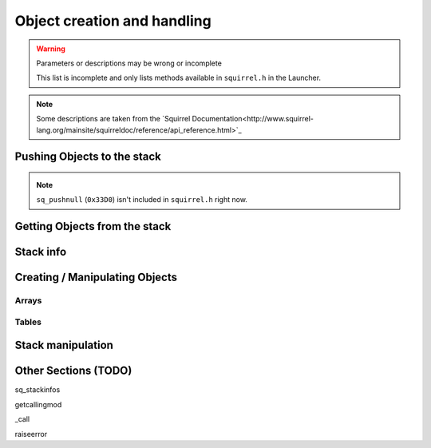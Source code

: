 Object creation and handling
============================

.. warning::

    Parameters or descriptions may be wrong or incomplete

    This list is incomplete and only lists methods available in ``squirrel.h`` in the Launcher.

.. note::

    Some descriptions are taken from the `Squirrel Documentation<http://www.squirrel-lang.org/mainsite/squirreldoc/reference/api_reference.html>`_

.. cpp:class:: SquirrelManagerBase

Pushing Objects to the stack
----------------------------

.. _pushbool:

.. cpp:function:: void pushbool(HSquirrelVM* sqvm, const SQBool bVal)

    :param HSquirrelVM* sqvm: the target VM
    :param SQInteger bVal: the bool that has to be pushed

    pushes a bool to the stack

.. _pushinteger:

.. cpp:function:: void pushinteger(HSquirrelVM* sqvm, const SQInteger iVal)

    :param HSquirrelVM* sqvm: the target VM
    :param SQInteger iVal: the integer that has to be pushed

    pushes an integer to the stack

.. _pushfloat:

.. cpp:function:: void pushfloat(HSquirrelVM* sqvm, const SQFloat fVal)

    :param HSquirrelVM* sqvm: the target VM
    :param SQInteger fVal: the float that has to be pushed

    pushes a float to the stack

.. _pushstring:

.. cpp:function:: void pushstring(HSquirrelVM* sqvm, const SQChar* sVal, int length = -1)

    :param HSquirrelVM* sqvm: the target VM
    :param SQChar* sVal: pointer to the string that has to be pushed
    :param int len: length of the string ``sVal``
    :remarks: if the parameter length is less than 0 the VM will calculate the length using ``strlen``

    pushes a string to the stack

.. _pushasset:

.. cpp:function:: void pushasset(HSquirrelVM* sqvm, const SQChar* sVal, int length = -1)

    :param HSquirrelVM* sqvm: the target VM
    :param SQChar* sVal: pointer to the string that has to be pushed
    :param int len: length of the string ``sVal``
    :remarks: if the parameter length is less than 0 the VM will calculate the length using ``strlen``

    pushes an asset to the stack

.. _pushvector:

.. cpp:function:: void pushvector(HSquirrelVM* sqvm, const Vector3 vVal)

    :param HSquirrelVM* sqvm: the target VM
    :param Vector3 vVal: vector that has to be pushed

    pushes a vector to the stack

.. _pushobject:

.. cpp:function:: void pushobject(HSquirrelVM* sqvm, SQObject obj)

    :param HSquirrelVM* sqvm: the target VM
    :param SQObject obj: the object that has to be pushed

    pushes an object like functions to the stack

.. _pushroottable:

.. cpp:function:: void pushroottable(HSquirrelVM* sqvm)

    :param HSquirrelVM* sqvm: the target VM

    pushes the current root table into the stack

.. note::

    ``sq_pushnull`` (``0x33D0``) isn't included in ``squirrel.h`` right now.

Getting Objects from the stack
------------------------------

.. _getbool:

.. cpp:function:: SQBool getbool(HSquirrelVM* sqvm, const SQInteger stackpos)

    :param HSquirrelVM* sqvm: the target vm
    :param SQInteger stackpos: stack position of the object
    :returns: The value of the object

.. _getinteger:

.. cpp:function:: SQInteger getinteger(HSquirrelVM* sqvm, const SQInteger stackpos)

    :param HSquirrelVM* sqvm: the target vm
    :param SQInteger stackpos: stack position of the object
    :returns: The value of the object


.. _getfloat:

.. cpp:function:: SQFloat getfloat(HSquirrelVM* sqvm, const SQInteger stackpos)

    :param HSquirrelVM* sqvm: the target vm
    :param SQInteger stackpos: stack position of the object
    :returns: The value of the object


.. _getstring:

.. cpp:function:: SQChar* getstring(HSquirrelVM* sqvm, const SQInteger stackpos)

    :param HSquirrelVM* sqvm: the target vm
    :param SQInteger stackpos: stack position of the object
    :returns: The value of the object


.. _getvector:

.. cpp:function:: Vector3 getvector(HSquirrelVM* sqvm, const SQInteger stackpos)

    :param HSquirrelVM* sqvm: the target vm
    :param SQInteger stackpos: stack position of the object
    :returns: The value of the object


.. _getasset:

.. cpp:function:: SQChar* getasset(HSquirrelVM* sqvm, const SQInteger stackpos)

    :param HSquirrelVM* sqvm: the target vm
    :param SQInteger stackpos: stack position of the object
    :returns: The value of the object


.. _getConstants:

.. cpp:function:: SQTable* getConstants(HSquirrelVM* sqvm)

    :param HSquirrelVM* sqvm: the target vm
    :returns: the table of constants

    Pushes the constants table to the stack.

    Used to add global constants for scripts.

    .. code-block:: cpp

        getConstants(sqvm);

        pushstring(sqvm, "MY_CONSTANT");
        pushstring(sqvm, "MY_VALUE");
        newslot(sqvm, -3, false);

        removeFromStack(sqvm); // don't forget this!

Stack info
----------

.. _sq_getfunction:

.. cpp:function:: int sq_getfunction(HSquirrelVM* sqvm, const SQChar* name, SQObject* returnObj, const SQChar* signature)

    :param HSquirrelVM* sqvm: the target vm
    :param SQChar* name: the function name to search for
    :param SQObject* returnObj:
    :param SQChar* signature:

    returns ``0`` if the function was found.

    .. code-block:: cpp

        SQObject functionobj {};
        int result = sq_getfunction(m_pSQVM->sqvm, funcname, &functionobj, 0);
        if (result != 0) // This func returns 0 on success for some reason
        {
            NS::log::squirrel_logger<context>()->error("Call was unable to find function with name '{}'. Is it global?", funcname);
            return SQRESULT_ERROR;
        }

.. cpp:function:: SQRESULT get(HSquirrelVM* sqvm, const SQInteger stackpos)

Creating / Manipulating Objects
--------------------

Arrays
~~~~~~

.. _newarray:

.. cpp:function:: SQRESULT newarray(HSquirrelVM* sqvm, const SQInteger size = 0)

    :param HSquirrelVM* sqvm: the target vm
    :param SQInteger size: initial size of the array
    :returns: a ``SQRESULT``

    creates a new array and pushes it to the stack

    .. code-block:: cpp

        newarray(sqvm, 0);
        pushstring(sqvm, "val1");
        arrayappend(sqvm, -2);
        pushinteger(sqvm, 15);
        arrayappend(sqvm, -2);

        /*
            The array on the stack now looks like this:
            [ "val1", 15 ]
        */

.. _arrayappend:

.. cpp:function:: SQRESULT arrayappend(HSquirrelVM* sqvm, const SQInteger stackpos)

    :param HSquirrelVM* sqvm: the target vm
    :param SQInteger stackpos: stack position of the array to append to
    :returns: a ``SQRESULT``

    pops a value from the stack and pushes it to the back of the array at the position idx in the stack

Tables
~~~~~~

.. _newtable:

.. cpp:function:: SQRESULT newtable(HSquirrelVM* sqvm)

    :param HSquirrelVM* sqvm: the target vm
    :returns: a ``SQRESULT``

    creates a new table and pushes it onto the stack

.. _newslot:

.. cpp:function:: SQRESULT newslot(HSquirrelVM* sqvm, SQInteger stackpos, SQBool bstatic)

    :param HSquirrelVM* sqvm: the target vm
    :param SQInteger stackpos: the index of the table to insert into
    :param SQBool bstatic: if ``SQTrue`` creates a static member. This parameter is only used if the target object is a class.

    pops a key and a value from the stack and performs a set operation on the table or class that is at position idx in the stack, if the slot does not exist it will be created.

    .. code-block:: cpp

        newtable(sqvm);
        // slot 1
        pushstring(sqvm, "key");
        pushstring(sqvm, "value");
        newslot(sqvm, -3);
        // slot 2
        pushstring(sqvm, "key2");
        pushasset(sqvm, "value2");
        newslot(sqvm, -3);

        /*
            The table on the stack now looks like this:
            {
                key = "value"
                key2 = $"value2"
            }
        */

Stack manipulation
------------------

.. _removefromstack:

.. cpp:function:: __int64 removeFromStack(HSquirrelVM* sqvm)

    :param HSquirrelVM* sqvm: the target vm

    pops the topmost item of the stack.

Other Sections (TODO)
------------

sq_stackinfos

getcallingmod

_call

raiseerror
